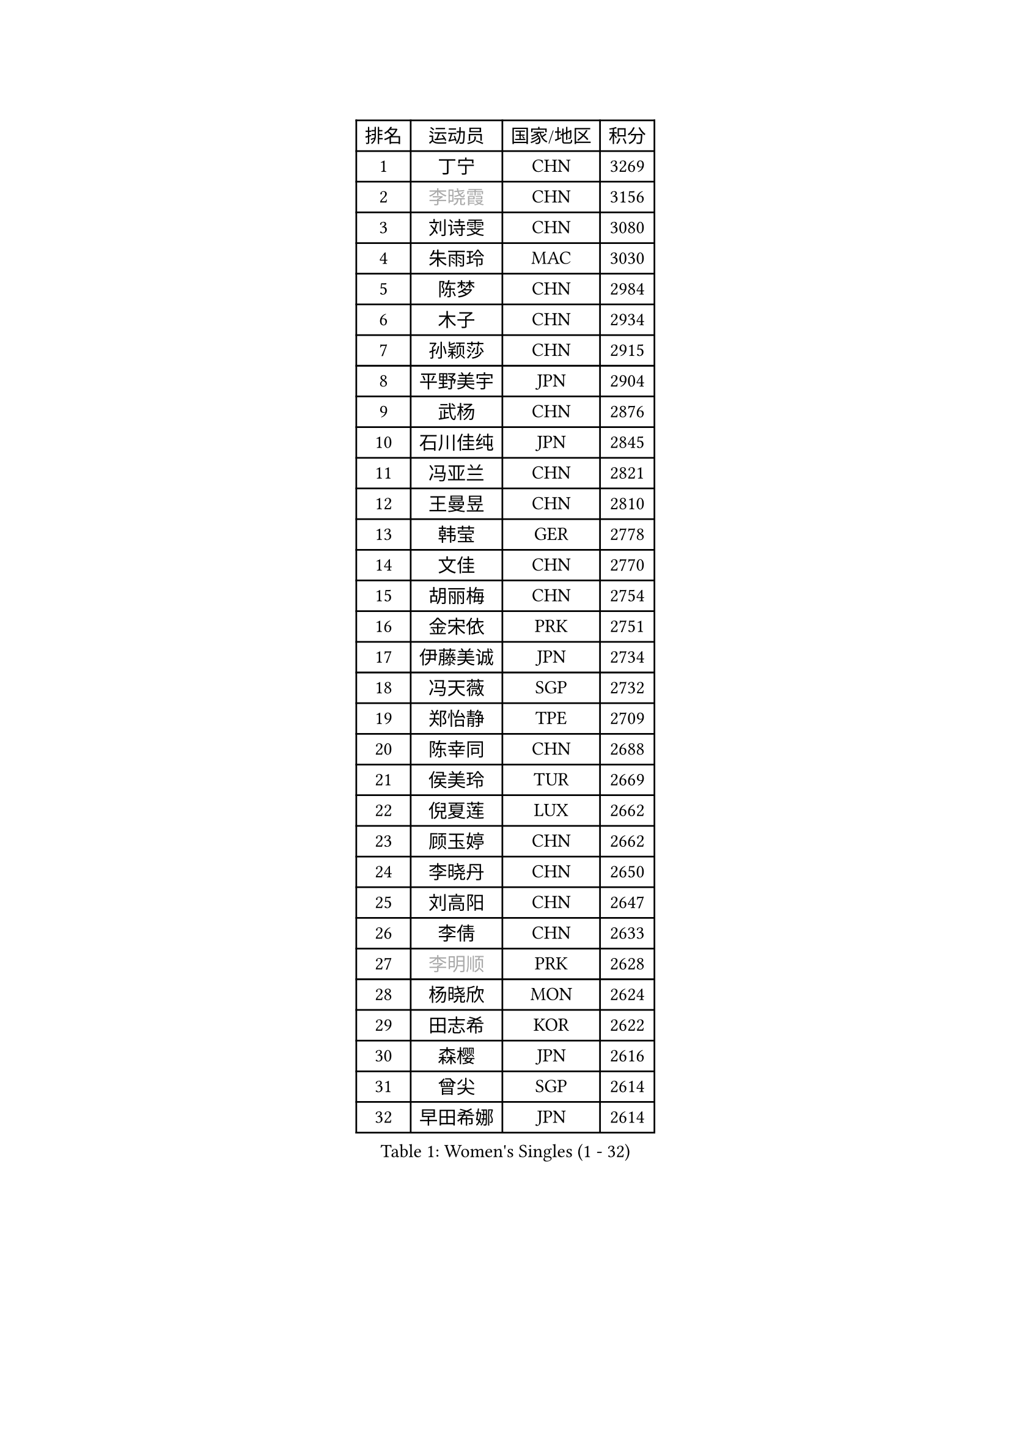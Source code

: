 
#set text(font: ("Courier New", "NSimSun"))
#figure(
  caption: "Women's Singles (1 - 32)",
    table(
      columns: 4,
      [排名], [运动员], [国家/地区], [积分],
      [1], [丁宁], [CHN], [3269],
      [2], [#text(gray, "李晓霞")], [CHN], [3156],
      [3], [刘诗雯], [CHN], [3080],
      [4], [朱雨玲], [MAC], [3030],
      [5], [陈梦], [CHN], [2984],
      [6], [木子], [CHN], [2934],
      [7], [孙颖莎], [CHN], [2915],
      [8], [平野美宇], [JPN], [2904],
      [9], [武杨], [CHN], [2876],
      [10], [石川佳纯], [JPN], [2845],
      [11], [冯亚兰], [CHN], [2821],
      [12], [王曼昱], [CHN], [2810],
      [13], [韩莹], [GER], [2778],
      [14], [文佳], [CHN], [2770],
      [15], [胡丽梅], [CHN], [2754],
      [16], [金宋依], [PRK], [2751],
      [17], [伊藤美诚], [JPN], [2734],
      [18], [冯天薇], [SGP], [2732],
      [19], [郑怡静], [TPE], [2709],
      [20], [陈幸同], [CHN], [2688],
      [21], [侯美玲], [TUR], [2669],
      [22], [倪夏莲], [LUX], [2662],
      [23], [顾玉婷], [CHN], [2662],
      [24], [李晓丹], [CHN], [2650],
      [25], [刘高阳], [CHN], [2647],
      [26], [李倩], [CHN], [2633],
      [27], [#text(gray, "李明顺")], [PRK], [2628],
      [28], [杨晓欣], [MON], [2624],
      [29], [田志希], [KOR], [2622],
      [30], [森樱], [JPN], [2616],
      [31], [曾尖], [SGP], [2614],
      [32], [早田希娜], [JPN], [2614],
    )
  )#pagebreak()

#set text(font: ("Courier New", "NSimSun"))
#figure(
  caption: "Women's Singles (33 - 64)",
    table(
      columns: 4,
      [排名], [运动员], [国家/地区], [积分],
      [33], [伊丽莎白 萨玛拉], [ROU], [2612],
      [34], [车晓曦], [CHN], [2600],
      [35], [桥本帆乃香], [JPN], [2600],
      [36], [陈可], [CHN], [2597],
      [37], [佐藤瞳], [JPN], [2594],
      [38], [金景娥], [KOR], [2589],
      [39], [LANG Kristin], [GER], [2583],
      [40], [傅玉], [POR], [2575],
      [41], [#text(gray, "石垣优香")], [JPN], [2573],
      [42], [#text(gray, "福原爱")], [JPN], [2573],
      [43], [加藤美优], [JPN], [2567],
      [44], [单晓娜], [GER], [2562],
      [45], [#text(gray, "LI Xue")], [FRA], [2561],
      [46], [MONTEIRO DODEAN Daniela], [ROU], [2559],
      [47], [姜华珺], [HKG], [2557],
      [48], [李洁], [NED], [2554],
      [49], [石洵瑶], [CHN], [2550],
      [50], [刘佳], [AUT], [2549],
      [51], [玛利亚 肖], [ESP], [2548],
      [52], [李芬], [SWE], [2543],
      [53], [何卓佳], [CHN], [2543],
      [54], [安藤南], [JPN], [2542],
      [55], [李倩], [POL], [2540],
      [56], [徐孝元], [KOR], [2539],
      [57], [梁夏银], [KOR], [2531],
      [58], [陈思羽], [TPE], [2530],
      [59], [崔孝珠], [KOR], [2522],
      [60], [GU Ruochen], [CHN], [2512],
      [61], [#text(gray, "沈燕飞")], [ESP], [2509],
      [62], [于梦雨], [SGP], [2509],
      [63], [浜本由惟], [JPN], [2499],
      [64], [张墨], [CAN], [2497],
    )
  )#pagebreak()

#set text(font: ("Courier New", "NSimSun"))
#figure(
  caption: "Women's Singles (65 - 96)",
    table(
      columns: 4,
      [排名], [运动员], [国家/地区], [积分],
      [65], [帖雅娜], [HKG], [2497],
      [66], [李佼], [NED], [2497],
      [67], [乔治娜 波塔], [HUN], [2493],
      [68], [苏萨西尼 萨维塔布特], [THA], [2493],
      [69], [森田美咲], [JPN], [2491],
      [70], [佩特丽莎 索尔佳], [GER], [2485],
      [71], [PARTYKA Natalia], [POL], [2485],
      [72], [萨比亚 温特], [GER], [2484],
      [73], [李佳燚], [CHN], [2484],
      [74], [王艺迪], [CHN], [2482],
      [75], [布里特 伊尔兰德], [NED], [2480],
      [76], [ZHOU Yihan], [SGP], [2479],
      [77], [SOO Wai Yam Minnie], [HKG], [2477],
      [78], [李时温], [KOR], [2470],
      [79], [张蔷], [CHN], [2467],
      [80], [李皓晴], [HKG], [2465],
      [81], [杜凯琹], [HKG], [2464],
      [82], [芝田沙季], [JPN], [2463],
      [83], [LIU Xi], [CHN], [2458],
      [84], [钱天一], [CHN], [2457],
      [85], [刘斐], [CHN], [2449],
      [86], [SHIOMI Maki], [JPN], [2447],
      [87], [索菲亚 波尔卡诺娃], [AUT], [2442],
      [88], [MATSUZAWA Marina], [JPN], [2442],
      [89], [EKHOLM Matilda], [SWE], [2442],
      [90], [SHENG Dandan], [CHN], [2440],
      [91], [JIA Jun], [CHN], [2438],
      [92], [KIM Youjin], [KOR], [2429],
      [93], [SONG Maeum], [KOR], [2427],
      [94], [KATO Kyoka], [JPN], [2425],
      [95], [NOSKOVA Yana], [RUS], [2418],
      [96], [HAPONOVA Hanna], [UKR], [2416],
    )
  )#pagebreak()

#set text(font: ("Courier New", "NSimSun"))
#figure(
  caption: "Women's Singles (97 - 128)",
    table(
      columns: 4,
      [排名], [运动员], [国家/地区], [积分],
      [97], [RI Mi Gyong], [PRK], [2413],
      [98], [长崎美柚], [JPN], [2413],
      [99], [#text(gray, "KIM Hye Song")], [PRK], [2411],
      [100], [LAY Jian Fang], [AUS], [2410],
      [101], [维多利亚 帕芙洛维奇], [BLR], [2404],
      [102], [伯纳黛特 斯佐科斯], [ROU], [2404],
      [103], [CHOI Moonyoung], [KOR], [2402],
      [104], [#text(gray, "LOVAS Petra")], [HUN], [2398],
      [105], [MORIZONO Mizuki], [JPN], [2398],
      [106], [PERGEL Szandra], [HUN], [2396],
      [107], [BILENKO Tetyana], [UKR], [2392],
      [108], [CHENG Hsien-Tzu], [TPE], [2391],
      [109], [VACENOVSKA Iveta], [CZE], [2389],
      [110], [KHETKHUAN Tamolwan], [THA], [2389],
      [111], [木原美悠], [JPN], [2388],
      [112], [NG Wing Nam], [HKG], [2388],
      [113], [YOON Hyobin], [KOR], [2384],
      [114], [MAEDA Miyu], [JPN], [2383],
      [115], [DIACONU Adina], [ROU], [2382],
      [116], [BALAZOVA Barbora], [SVK], [2382],
      [117], [LIN Chia-Hui], [TPE], [2381],
      [118], [SABITOVA Valentina], [RUS], [2380],
      [119], [PESOTSKA Margaryta], [UKR], [2380],
      [120], [TAN Wenling], [ITA], [2380],
      [121], [KRAVCHENKO Marina], [ISR], [2379],
      [122], [YAN Chimei], [SMR], [2379],
      [123], [LIU Xin], [CHN], [2378],
      [124], [TIAN Yuan], [CRO], [2376],
      [125], [KUMAHARA Luca], [BRA], [2372],
      [126], [#text(gray, "ZHENG Jiaqi")], [USA], [2369],
      [127], [CECHOVA Dana], [CZE], [2360],
      [128], [SO Eka], [JPN], [2359],
    )
  )